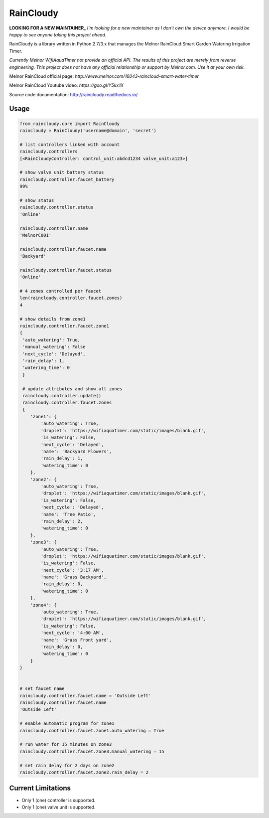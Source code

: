RainCloudy
==========

.. image:: https://badge.fury.io/py/raincloudy.svg
    :target: https://badge.fury.io/py/raincloudy

.. image:: https://travis-ci.org/tchellomello/raincloudy.svg?branch=master
    :target: https://travis-ci.org/tchellomello/raincloudy

.. image:: https://coveralls.io/repos/github/tchellomello/raincloudy/badge.svg?branch=master
    :target: https://coveralls.io/github/tchellomello/raincloudy?branch=master


**LOOKING FOR A NEW MAINTAINER_**
*I'm looking for a new maintainer as I don't own the device anymore. I would be happy to see anyone taking this project ahead.*

RainCloudy is a library written in Python 2.7/3.x that manages the Melnor RainCloud Smart Garden Watering Irrigation Timer.

*Currently Melnor WifiAquaTimer not provide an official API. The results of this project are merely from reverse engineering. This project does not have any official relationship or support by Melnor.com. Use it at your own risk.*

Melnor RainCloud official page: `http://www.melnor.com/16043-raincloud-smart-water-timer`

Melnor RainCloud Youtube video: `https://goo.gl/Y5kx1X`

Source code documentation: `http://raincloudy.readthedocs.io/ <http://raincloudy.readthedocs.io/>`_

Usage
-----

.. code-block:: python

    from raincloudy.core import RainCloudy
    raincloudy = RainCloudy('username@domain', 'secret')

    # list controllers linked with account
    raincloudy.controllers
    [<RainCloudyController: control_unit:abdcd1234 valve_unit:a123>]

    # show valve unit battery status
    raincloudy.controller.faucet_battery
    99%

    # show status
    raincloudy.controller.status
    'Online'

    raincloudy.controller.name
    'MelnorC001'

    raincloudy.controller.faucet.name
    'Backyard'

    raincloudy.controller.faucet.status
    'Online'

    # 4 zones controlled per faucet
    len(raincloudy.controller.faucet.zones)
    4

    # show details from zone1
    raincloudy.controller.faucet.zone1
    {
     'auto_watering': True,
     'manual_watering': False
     'next_cycle': 'Delayed',
     'rain_delay': 1,
     'watering_time': 0
     }

     # update attributes and show all zones
     raincloudy.controller.update()
     raincloudy.controller.faucet.zones
     {
        'zone1': {
            'auto_watering': True,
            'droplet': 'https://wifiaquatimer.com/static/images/blank.gif',
            'is_watering': False,
            'next_cycle': 'Delayed',
            'name': 'Backyard Flowers',
            'rain_delay': 1,
            'watering_time': 0
        },
        'zone2': {
            'auto_watering': True,
            'droplet': 'https://wifiaquatimer.com/static/images/blank.gif',
            'is_watering': False,
            'next_cycle': 'Delayed',
            'name': 'Tree Patio',
            'rain_delay': 2,
            'watering_time': 0
        },
        'zone3': {
            'auto_watering': True,
            'droplet': 'https://wifiaquatimer.com/static/images/blank.gif',
            'is_watering': False,
            'next_cycle': '3:17 AM',
            'name': 'Grass Backyard',
            'rain_delay': 0,
            'watering_time': 0
        },
        'zone4': {
            'auto_watering': True,
            'droplet': 'https://wifiaquatimer.com/static/images/blank.gif',
            'is_watering': False,
            'next_cycle': '4:00 AM',
            'name': 'Grass Front yard',
            'rain_delay': 0,
            'watering_time': 0
        }
    }


    # set faucet name
    raincloudy.controller.faucet.name = 'Outside Left'
    raincloudy.controller.faucet.name
    'Outside Left'

    # enable automatic program for zone1
    raincloudy.controller.faucet.zone1.auto_watering = True

    # run water for 15 minutes on zone3
    raincloudy.controller.faucet.zone3.manual_watering = 15

    # set rain delay for 2 days on zone2
    raincloudy.controller.faucet.zone2.rain_delay = 2


Current Limitations
------------
- Only 1 (one) controller is supported.
- Only 1 (one) valve unit is supported.
